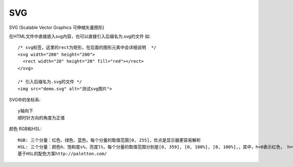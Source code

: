 SVG
########

SVG (Scalable Vector Graphics 可伸缩矢量图形)

在HTML文件中直接嵌入svg内容，也可以直接引入后缀名为.svg的文件 如::

    /* svg标签，这里的rect为矩形，在后面的图形元素中会详细说明  */
    <svg width="200" height="200">
      <rect width="20" height="20" fill="red"></rect>
    </svg>

    /* 引入后缀名为.svg的文件 */
    <img src="demo.svg" alt="测试svg图片">

SVG中的坐标系::

    y轴向下
    顺时针方向的角度为正值

颜色 RGB和HSL::

    RGB: 三个分量：红色、绿色、蓝色，每个分量的取值范围[0, 255]，优点是显示器更容易解析
    HSL: 三个分量：颜色h、饱和度s%、亮度l%，每个分量的取值范围分别是[0, 359], [0, 100%], [0, 100%],，其中，h=0表示红色， h=0表示120绿色，h=0表示240 蓝色
    基于HSL的配色方案http://paletton.com/

